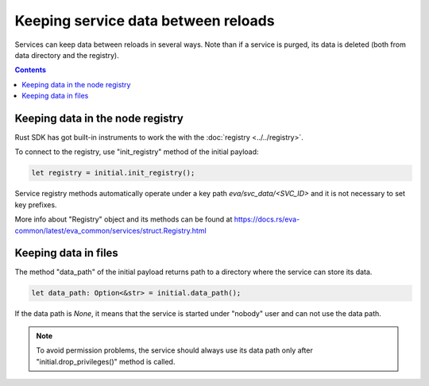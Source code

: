 Keeping service data between reloads
************************************

Services can keep data between reloads in several ways. Note than if a service
is purged, its data is deleted (both from data directory and the registry).

.. contents::

Keeping data in the node registry
=================================

Rust SDK has got built-in instruments to work the with the :doc:`registry
<../../registry>`.

To connect to the registry, use "init_registry" method of the initial payload:

.. code:: rust

    let registry = initial.init_registry();

Service registry methods automatically operate under a key path
*eva/svc_data/<SVC_ID>* and it is not necessary to set key prefixes.

More info about "Registry" object and its methods can be found at
https://docs.rs/eva-common/latest/eva_common/services/struct.Registry.html

Keeping data in files
=====================

The method "data_path" of the initial payload returns path to a directory where
the service can store its data.

.. code:: rust

    let data_path: Option<&str> = initial.data_path();

If the data path is *None*, it means that the service is started under "nobody"
user and can not use the data path.

.. note::

   To avoid permission problems, the service should always use its data path
   only after "initial.drop_privileges()" method is called.
